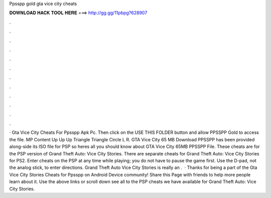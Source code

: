 Ppsspp gold gta vice city cheats

𝐃𝐎𝐖𝐍𝐋𝐎𝐀𝐃 𝐇𝐀𝐂𝐊 𝐓𝐎𝐎𝐋 𝐇𝐄𝐑𝐄 ===> http://gg.gg/11pbpg?628907

.

.

.

.

.

.

.

.

.

.

.

.

· Gta Vice City Cheats For Ppsspp Apk Pc. Then click on the USE THIS FOLDER button and allow PPSSPP Gold to access the file. MP Content Up Up Up Triangle Triangle Circle L R. GTA Vice City 65 MB Download PPSSPP has been provided along-side its ISO file for PSP so heres all you should know about GTA Vice City 65MB PPSSPP File. These cheats are for the PSP version of Grand Theft Auto: Vice City Stories. There are separate cheats for Grand Theft Auto: Vice City Stories for PS2. Enter cheats on the PSP at any time while playing; you do not have to pause the game first. Use the D-pad, not the analog stick, to enter directions. Grand Theft Auto Vice City Stories is really an .  · Thanks for being a part of the Gta Vice City Stories Cheats for Ppsspp on Android Device community! Share this Page with friends to help more people learn about it. Use the above links or scroll down see all to the PSP cheats we have available for Grand Theft Auto: Vice City Stories.